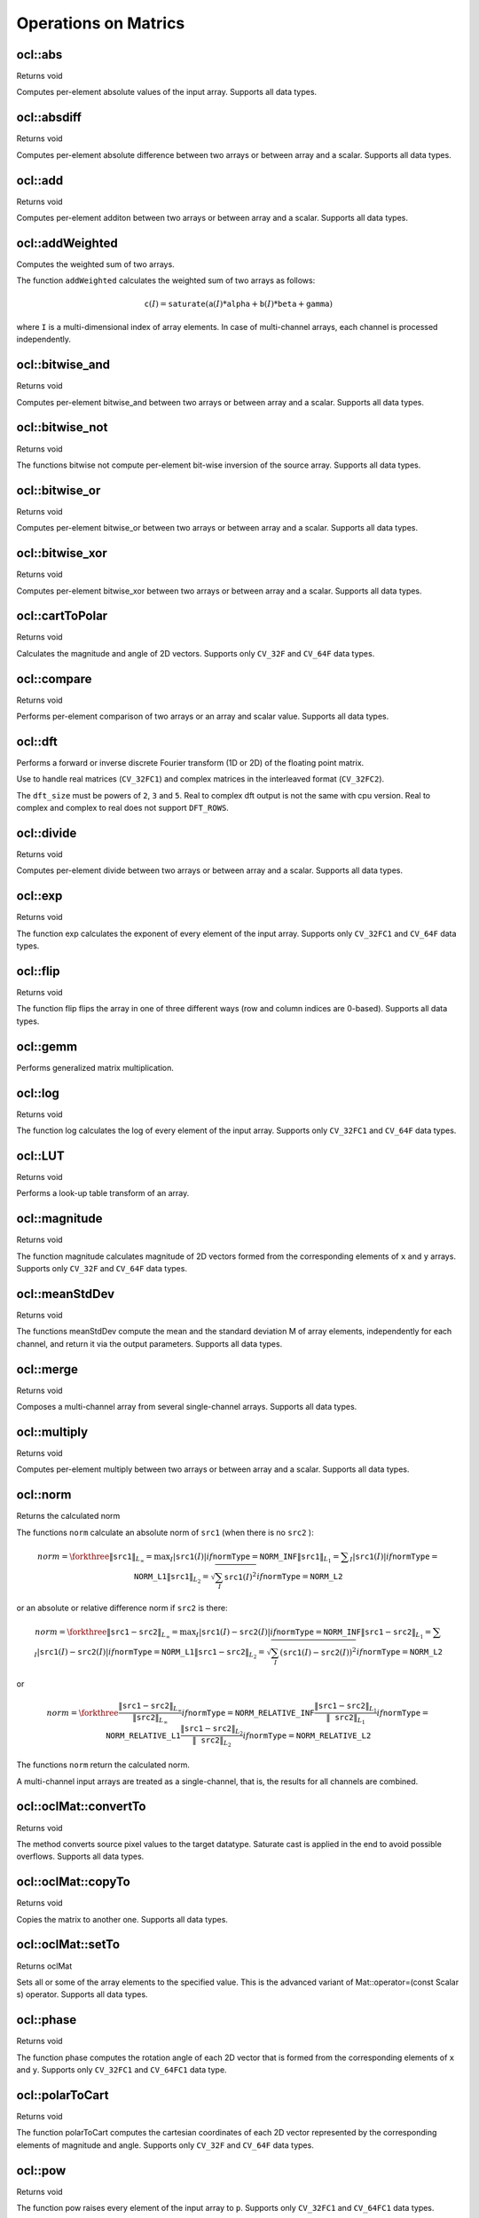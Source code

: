 Operations on Matrics
=============================

.. highlight:: cpp

ocl::abs
------------------
Returns void

.. ocv:function:: void ocl::absdiff(const oclMat& src, oclMat& dst)

    :param src: input array.

    :param dst: destination array, it will have the same size and same type as ``src``.

Computes per-element absolute values of the input array. Supports all data types.

ocl::absdiff
------------------
Returns void

.. ocv:function:: void ocl::absdiff(const oclMat& src1, const oclMat& src2, oclMat& dst)

.. ocv:function:: void ocl::absdiff(const oclMat& src1, const Scalar& s, oclMat& dst)

    :param src1: the first input array.

    :param src2: the second input array, must be the same size and same type as ``src1``.

    :param s: scalar, the second input parameter.

    :param dst: the destination array, it will have the same size and same type as ``src1``.

Computes per-element absolute difference between two arrays or between array and a scalar. Supports all data types.

ocl::add
------------------
Returns void

.. ocv:function:: void ocl::add(const oclMat & src1, const oclMat & src2, oclMat & dst, const oclMat & mask = oclMat())

.. ocv:function:: void ocl::add(const oclMat & src1, const Scalar & s, oclMat & dst, const oclMat & mask = oclMat())

    :param src1: the first input array.

    :param src2: the second input array, must be the same size and same type as ``src1``.

    :param s: scalar, the second input parameter

    :param dst: the destination array, it will have the same size and same type as ``src1``.

    :param mask: the optional operation mask, 8-bit single channel array; specifies elements of the destination array to be changed.

Computes per-element additon between two arrays or between array and a scalar. Supports all data types.

ocl::addWeighted
--------------------
Computes the weighted sum of two arrays.

.. ocv:function:: void ocl::addWeighted(const oclMat& src1, double  alpha, const oclMat& src2, double beta, double gama, oclMat& dst)

    :param src1: First source array.

    :param alpha: Weight for the first array elements.

    :param src2: Second source array of the same size and channel number as  ``src1`` .

    :param beta: Weight for the second array elements.

    :param dst: Destination array that has the same size and number of channels as the input arrays.

    :param gamma: Scalar added to each sum.

The function ``addWeighted`` calculates the weighted sum of two arrays as follows:

.. math::

    \texttt{c} (I)= \texttt{saturate} ( \texttt{a} (I)* \texttt{alpha} +  \texttt{b} (I)* \texttt{beta} +  \texttt{gamma} )

where ``I`` is a multi-dimensional index of array elements. In case of multi-channel arrays, each channel is processed independently.

.. seealso:: :ocv:func:`addWeighted`

ocl::bitwise_and
------------------
Returns void

.. ocv:function:: void ocl::bitwise_and(const oclMat& src1, const oclMat& src2, oclMat& dst, const oclMat& mask = oclMat())

.. ocv:function:: void ocl::bitwise_and(const oclMat& src1, const Scalar& s, oclMat& dst, const oclMat& mask = oclMat())

    :param src1: the first input array.

    :param src2: the second input array, must be the same size and same type as ``src1``.

    :param s: scalar, the second input parameter.

    :param dst: the destination array, it will have the same size and same type as ``src1``.

    :param mask: the optional operation mask, 8-bit single channel array; specifies elements of the destination array to be changed.

Computes per-element bitwise_and between two arrays or between array and a scalar. Supports all data types.

ocl::bitwise_not
------------------
Returns void

.. ocv:function:: void ocl::bitwise_not(const oclMat &src, oclMat &dst)

    :param src: the input array.

    :param dst: the destination array, it will have the same size and same type as ``src``.

The functions bitwise not compute per-element bit-wise inversion of the source array. Supports all data types.

ocl::bitwise_or
------------------
Returns void

.. ocv:function:: void ocl::bitwise_or(const oclMat& src1, const oclMat& src2, oclMat& dst, const oclMat& mask = oclMat())

.. ocv:function:: void ocl::bitwise_or(const oclMat& src1, const Scalar& s, oclMat& dst, const oclMat& mask = oclMat())

    :param src1: the first input array.

    :param src2: the second input array, must be the same size and same type as ``src1``.

    :param s: scalar, the second input parameter.

    :param dst: the destination array, it will have the same size and same type as ``src1``.

    :param mask: the optional operation mask, 8-bit single channel array; specifies elements of the destination array to be changed.

Computes per-element bitwise_or between two arrays or between array and a scalar. Supports all data types.

ocl::bitwise_xor
------------------
Returns void

.. ocv:function:: void ocl::bitwise_xor(const oclMat& src1, const oclMat& src2, oclMat& dst, const oclMat& mask = oclMat())

.. ocv:function:: void ocl::bitwise_xor(const oclMat& src1, const Scalar& s, oclMat& dst, const oclMat& mask = oclMat())

    :param src1: the first input array.

    :param src2: the second input array, must be the same size and same type as ``src1``.

    :param sc: scalar, the second input parameter.

    :param dst: the destination array, it will have the same size and same type as ``src1``.

    :param mask: the optional operation mask, 8-bit single channel array; specifies elements of the destination array to be changed.

Computes per-element bitwise_xor between two arrays or between array and a scalar. Supports all data types.

ocl::cartToPolar
------------------
Returns void

.. ocv:function:: void ocl::cartToPolar(const oclMat &x, const oclMat &y, oclMat &magnitude, oclMat &angle, bool angleInDegrees = false)

    :param x: the array of x-coordinates; must be single-precision or double-precision floating-point array.

    :param y: the array of y-coordinates; it must have the same size and same type as ``x``.

    :param magnitude: the destination array of magnitudes of the same size and same type as ``x``.

    :param angle: the destination array of angles of the same size and same type as ``x``. The angles are measured in radians (0 to 2pi) or in degrees (0 to 360 degrees).

    :param angleInDegrees: the flag indicating whether the angles are measured in radians, which is default mode, or in degrees.

Calculates the magnitude and angle of 2D vectors. Supports only ``CV_32F`` and ``CV_64F`` data types.

ocl::compare
------------------
Returns void

.. ocv:function:: void ocl::compare(const oclMat &src1, const oclMat &src2, oclMat &dst, int cmpop)

    :param src1: the first source array.

    :param src2: the second source array; must have the same size and same type as ``src1``.

    :param dst: the destination array; will have the same size as ``src1`` and type ``CV_8UC1``.

    :param cmpop: the flag specifying the relation between the elements to be checked.

Performs per-element comparison of two arrays or an array and scalar value. Supports all data types.

ocl::dft
------------
Performs a forward or inverse discrete Fourier transform (1D or 2D) of the floating point matrix.

.. ocv:function:: void ocl::dft(const oclMat& src, oclMat& dst, Size dft_size = Size(), int flags = 0)

    :param src: source matrix (real or complex).

    :param dst: destination matrix (real or complex).

    :param dft_size: size of original input, which is used for transformation from complex to real.

    :param flags: optional flags:

        * **DFT_ROWS** transforms each individual row of the source matrix.

        * **DFT_COMPLEX_OUTPUT** performs a forward transformation of 1D or 2D real array. The result, though being a complex array, has complex-conjugate symmetry (*CCS*, see the function description below for details). Such an array can be packed into a real array of the same size as input, which is the fastest option and which is what the function does by default. However, you may wish to get a full complex array (for simpler spectrum analysis, and so on). Pass the flag to enable the function to produce a full-size complex output array.

        * **DFT_INVERSE** inverts DFT. Use for complex-complex cases (real-complex and complex-real cases are always forward and inverse, respectively).

        * **DFT_REAL_OUTPUT** specifies the output as real. The source matrix is the result of real-complex transform, so the destination matrix must be real.

Use to handle real matrices (``CV_32FC1``) and complex matrices in the interleaved format (``CV_32FC2``).

The ``dft_size`` must be powers of ``2``, ``3`` and ``5``. Real to complex dft output is not the same with cpu version. Real to complex and complex to real does not support ``DFT_ROWS``.

.. seealso:: :ocv:func:`dft`

ocl::divide
------------------
Returns void

.. ocv:function:: void ocl::divide(const oclMat& src1, const oclMat& src2, oclMat& dst, double scale = 1)

.. ocv:function:: void ocl::divide(double scale, const oclMat& src1, oclMat& dst)

    :param src1: the first input array.

    :param src2: the second input array, must be the same size and same type as ``src1``.

    :param dst: the destination array, it will have the same size and same type as ``src1``.

    :param scale: scalar factor.

Computes per-element divide between two arrays or between array and a scalar. Supports all data types.

ocl::exp
------------------
Returns void

.. ocv:function:: void ocl::exp(const oclMat &src, oclMat &dst)

    :param src: the first source array.

    :param dst: the dst array; must have the same size and same type as ``src``.

The function exp calculates the exponent of every element of the input array. Supports only ``CV_32FC1`` and ``CV_64F`` data types.

ocl::flip
------------------
Returns void

.. ocv:function:: void ocl::flip(const oclMat& src, oclMat& dst, int flipCode)

    :param src: source image.

    :param dst: destination image.

    :param flipCode: specifies how to flip the array: 0 means flipping around the x-axis, positive (e.g., 1) means flipping around y-axis, and negative (e.g., -1) means flipping around both axes.

The function flip flips the array in one of three different ways (row and column indices are 0-based). Supports all data types.

ocl::gemm
------------------
Performs generalized matrix multiplication.

.. ocv:function:: void ocl::gemm(const oclMat& src1, const oclMat& src2, double alpha, const oclMat& src3, double beta, oclMat& dst, int flags = 0)

    :param src1: first multiplied input matrix that should be ``CV_32FC1`` type.

    :param src2: second multiplied input matrix of the same type as ``src1``.

    :param alpha: weight of the matrix product.

    :param src3: third optional delta matrix added to the matrix product. It should have the same type as ``src1`` and ``src2``.

    :param beta: weight of ``src3``.

    :param dst: destination matrix. It has the proper size and the same type as input matrices.

    :param flags: operation flags:

            * **GEMM_1_T** transpose ``src1``.
            * **GEMM_2_T** transpose ``src2``.

.. seealso:: :ocv:func:`gemm`

ocl::log
------------------
Returns void

.. ocv:function:: void ocl::log(const oclMat &src, oclMat &dst)

    :param src: the first source array.

    :param dst: the dst array; must have the same size and same type as ``src``.

The function log calculates the log of every element of the input array. Supports only ``CV_32FC1`` and ``CV_64F`` data types.

ocl::LUT
------------------
Returns void

.. ocv:function:: void ocl::LUT(const oclMat &src, const oclMat &lut, oclMat &dst)

    :param src: source array of 8-bit elements.

    :param lut: look-up table of 256 elements. In the case of multi-channel source array, the table should either have a single channel (in this case the same table is used for all channels) or the same number of channels as in the source array.

    :param dst: destination array; will have the same size and the same number of channels as ``src``, and the same depth as ``lut``.

Performs a look-up table transform of an array.

ocl::magnitude
------------------
Returns void

.. ocv:function:: void ocl::magnitude(const oclMat &x, const oclMat &y, oclMat &magnitude)

    :param x: the floating-point array of x-coordinates of the vectors.

    :param y: the floating-point array of y-coordinates of the vectors; must have the same size as ``x``.

    :param magnitude: the destination array; will have the same size and same type as ``x``.

The function magnitude calculates magnitude of 2D vectors formed from the corresponding elements of ``x`` and ``y`` arrays. Supports only ``CV_32F`` and ``CV_64F`` data types.

ocl::meanStdDev
------------------
Returns void

.. ocv:function:: void ocl::meanStdDev(const oclMat &mtx, Scalar &mean, Scalar &stddev)

    :param mtx: source image.

    :param mean: the output parameter: computed mean value.

    :param stddev: the output parameter: computed standard deviation.

The functions meanStdDev compute the mean and the standard deviation M of array elements, independently for each channel, and return it via the output parameters. Supports all data types.

ocl::merge
------------------
Returns void

.. ocv:function:: void ocl::merge(const vector<oclMat> &src, oclMat &dst)

    :param src: The source array or vector of the single-channel matrices to be merged. All the matrices in src must have the same size and the same type.

    :param dst: The destination array; will have the same size and the same depth as src, the number of channels will match the number of source matrices.

Composes a multi-channel array from several single-channel arrays. Supports all data types.

ocl::multiply
------------------
Returns void

.. ocv:function:: void ocl::multiply(const oclMat& src1, const oclMat& src2, oclMat& dst, double scale = 1)

    :param src1: the first input array.

    :param src2: the second input array, must be the same size and same type as ``src1``.

    :param dst: the destination array, it will have the same size and same type as ``src1``.

    :param scale: optional scale factor.

Computes per-element multiply between two arrays or between array and a scalar. Supports all data types.

ocl::norm
------------------
Returns the calculated norm

.. ocv:function:: double ocl::norm(const oclMat &src1, int normType = NORM_L2)

.. ocv:function:: double ocl::norm(const oclMat &src1, const oclMat &src2, int normType = NORM_L2)

    :param src1: the first source array.

    :param src2: the second source array of the same size and the same type as ``src1``.

    :param normType: type of the norm.

The functions ``norm`` calculate an absolute norm of ``src1`` (when there is no ``src2`` ):

.. math::

    norm =  \forkthree{\|\texttt{src1}\|_{L_{\infty}} =  \max _I | \texttt{src1} (I)|}{if  $\texttt{normType} = \texttt{NORM\_INF}$ }
    { \| \texttt{src1} \| _{L_1} =  \sum _I | \texttt{src1} (I)|}{if  $\texttt{normType} = \texttt{NORM\_L1}$ }
    { \| \texttt{src1} \| _{L_2} =  \sqrt{\sum_I \texttt{src1}(I)^2} }{if  $\texttt{normType} = \texttt{NORM\_L2}$ }

or an absolute or relative difference norm if ``src2`` is there:

.. math::

    norm =  \forkthree{\|\texttt{src1}-\texttt{src2}\|_{L_{\infty}} =  \max _I | \texttt{src1} (I) -  \texttt{src2} (I)|}{if  $\texttt{normType} = \texttt{NORM\_INF}$ }
    { \| \texttt{src1} - \texttt{src2} \| _{L_1} =  \sum _I | \texttt{src1} (I) -  \texttt{src2} (I)|}{if  $\texttt{normType} = \texttt{NORM\_L1}$ }
    { \| \texttt{src1} - \texttt{src2} \| _{L_2} =  \sqrt{\sum_I (\texttt{src1}(I) - \texttt{src2}(I))^2} }{if  $\texttt{normType} = \texttt{NORM\_L2}$ }

or

.. math::

    norm =  \forkthree{\frac{\|\texttt{src1}-\texttt{src2}\|_{L_{\infty}}    }{\|\texttt{src2}\|_{L_{\infty}} }}{if  $\texttt{normType} = \texttt{NORM\_RELATIVE\_INF}$ }
    { \frac{\|\texttt{src1}-\texttt{src2}\|_{L_1} }{\|\texttt{src2}\|_{L_1}} }{if  $\texttt{normType} = \texttt{NORM\_RELATIVE\_L1}$ }
    { \frac{\|\texttt{src1}-\texttt{src2}\|_{L_2} }{\|\texttt{src2}\|_{L_2}} }{if  $\texttt{normType} = \texttt{NORM\_RELATIVE\_L2}$ }

The functions ``norm`` return the calculated norm.

A multi-channel input arrays are treated as a single-channel, that is, the results for all channels are combined.

ocl::oclMat::convertTo
--------------------------
Returns void

.. ocv:function:: void ocl::oclMat::convertTo(oclMat &m, int rtype, double alpha = 1, double beta = 0) const

    :param m: the destination matrix. If it does not have a proper size or type before the operation, it will be reallocated.

    :param rtype: the desired destination matrix type, or rather, the depth (since the number of channels will be the same with the source one). If rtype is negative, the destination matrix will have the same type as the source.

    :param alpha: optional scale factor.

    :param beta: optional delta added to the scaled values.

The method converts source pixel values to the target datatype. Saturate cast is applied in the end to avoid possible overflows. Supports all data types.

ocl::oclMat::copyTo
-----------------------
Returns void

.. ocv:function:: void ocl::oclMat::copyTo(oclMat &m, const oclMat &mask = oclMat()) const

    :param m: The destination matrix. If it does not have a proper size or type before the operation, it will be reallocated.

    :param mask: The operation mask. Its non-zero elements indicate, which matrix elements need to be copied.

Copies the matrix to another one. Supports all data types.

ocl::oclMat::setTo
----------------------
Returns oclMat

.. ocv:function:: oclMat& ocl::oclMat::setTo(const Scalar &s, const oclMat &mask = oclMat())

    :param s: Assigned scalar, which is converted to the actual array type.

    :param mask: The operation mask of the same size as ``*this`` and type ``CV_8UC1``.

Sets all or some of the array elements to the specified value. This is the advanced variant of Mat::operator=(const Scalar s) operator. Supports all data types.

ocl::phase
------------------
Returns void

.. ocv:function:: void ocl::phase(const oclMat &x, const oclMat &y, oclMat &angle, bool angleInDegrees = false)

    :param x: the source floating-point array of x-coordinates of 2D vectors

    :param y: the source array of y-coordinates of 2D vectors; must have the same size and the same type as ``x``.

    :param angle: the destination array of vector angles; it will have the same size and same type as ``x``.

    :param angleInDegrees: when it is true, the function will compute angle in degrees, otherwise they will be measured in radians.

The function phase computes the rotation angle of each 2D vector that is formed from the corresponding elements of ``x`` and ``y``. Supports only ``CV_32FC1`` and ``CV_64FC1`` data type.

ocl::polarToCart
------------------
Returns void

.. ocv:function:: void ocl::polarToCart(const oclMat &magnitude, const oclMat &angle, oclMat &x, oclMat &y, bool angleInDegrees = false)

    :param magnitude: the source floating-point array of magnitudes of 2D vectors. It can be an empty matrix (=Mat()) - in this case the function assumes that all the magnitudes are = 1. If it's not empty, it must have the same size and same type as ``angle``.

    :param angle: the source floating-point array of angles of the 2D vectors.

    :param x: the destination array of x-coordinates of 2D vectors; will have the same size and the same type as ``angle``.

    :param y: the destination array of y-coordinates of 2D vectors; will have the same size and the same type as ``angle``.

    :param angleInDegrees: the flag indicating whether the angles are measured in radians, which is default mode, or in degrees.

The function polarToCart computes the cartesian coordinates of each 2D vector represented by the corresponding elements of magnitude and angle. Supports only ``CV_32F`` and ``CV_64F`` data types.

ocl::pow
------------------
Returns void

.. ocv:function:: void ocl::pow(const oclMat &x, double p, oclMat &y)

    :param x: the source array.

    :param p: the exponent of power; the source floating-point array of angles of the 2D vectors.

    :param y: the destination array, should be the same type as the source.

The function pow raises every element of the input array to ``p``. Supports only ``CV_32FC1`` and ``CV_64FC1`` data types.

ocl::setIdentity
------------------
Returns void

.. ocv:function:: void ocl::setIdentity(oclMat& src, const Scalar & val = Scalar(1))

    :param src: matrix to initialize (not necessarily square).

    :param val: value to assign to diagonal elements.

The function initializes a scaled identity matrix.

ocl::sortByKey
------------------
Returns void

.. ocv:function:: void ocl::sortByKey(oclMat& keys, oclMat& values, int method, bool isGreaterThan = false)

    :param keys: the keys to be used as sorting indices.

    :param values: the array of values.

    :param isGreaterThan: determine sorting order.

    :param method: supported sorting methods:

            * **SORT_BITONIC**   bitonic sort, only support power-of-2 buffer size.
            * **SORT_SELECTION** selection sort, currently cannot sort duplicate keys.
            * **SORT_MERGE**     merge sort.
            * **SORT_RADIX**     radix sort, only support signed int/float keys(``CV_32S``/``CV_32F``).

Returns the sorted result of all the elements in values based on equivalent keys.

The element unit in the values to be sorted is determined from the data type, i.e., a ``CV_32FC2`` input ``{a1a2, b1b2}`` will be considered as two elements, regardless its matrix dimension.

Both keys and values will be sorted inplace.

Keys needs to be a **single** channel ``oclMat``.

Example::

    input -
    keys   = {2,    3,   1}   (CV_8UC1)
    values = {10,5, 4,3, 6,2} (CV_8UC2)
    sortByKey(keys, values, SORT_SELECTION, false);
    output -
    keys   = {1,    2,   3}   (CV_8UC1)
    values = {6,2, 10,5, 4,3} (CV_8UC2)

ocl::split
------------------
Returns void

.. ocv:function:: void ocl::split(const oclMat &src, vector<oclMat> &dst)

    :param src: The source multi-channel array

    :param dst: The destination array or vector of arrays; The number of arrays must match src.channels(). The arrays themselves will be reallocated if needed.

The functions split split multi-channel array into separate single-channel arrays. Supports all data types.

ocl::subtract
------------------
Returns void

.. ocv:function:: void ocl::subtract(const oclMat& src1, const oclMat& src2, oclMat& dst, const oclMat& mask = oclMat())

.. ocv:function:: void ocl::subtract(const oclMat& src1, const Scalar& s, oclMat& dst, const oclMat& mask = oclMat())

    :param src1: the first input array.

    :param src2: the second input array, must be the same size and same type as ``src1``.

    :param s: scalar, the second input parameter.

    :param dst: the destination array, it will have the same size and same type as ``src1``.

    :param mask: the optional operation mask, 8-bit single channel array; specifies elements of the destination array to be changed.

Computes per-element subtract between two arrays or between array and a scalar. Supports all data types.

ocl::transpose
------------------
Returns void

.. ocv:function:: void ocl::transpose(const oclMat &src, oclMat &dst)

    :param src: the source array.

    :param dst: the destination array of the same type as ``src``.

Transposes a matrix (in case when ``src`` == ``dst`` and matrix is square the operation are performed inplace).
